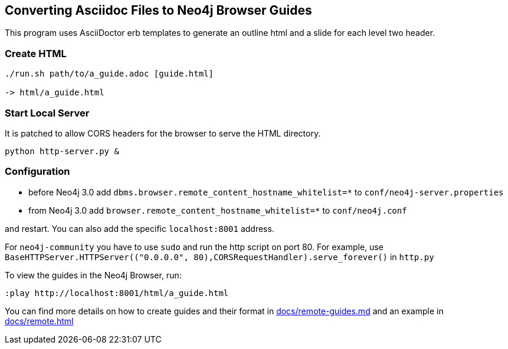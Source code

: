 == Converting Asciidoc Files to Neo4j Browser Guides

This program uses AsciiDoctor erb templates to generate an outline html and a slide for each level two header.

=== Create HTML

----
./run.sh path/to/a_guide.adoc [guide.html]

-> html/a_guide.html
----

=== Start Local Server

It is patched to allow CORS headers for the browser to serve the HTML directory.

----
python http-server.py &
----

=== Configuration

* before Neo4j 3.0 add `dbms.browser.remote_content_hostname_whitelist=*` to `conf/neo4j-server.properties` 
* from Neo4j 3.0 add `browser.remote_content_hostname_whitelist=*` to `conf/neo4j.conf` 

and restart.
You can also add the specific `localhost:8001` address.

For `neo4j-community` you have to use `sudo` and run the http script on port 80.
For example, use `BaseHTTPServer.HTTPServer(("0.0.0.0", 80),CORSRequestHandler).serve_forever()` in `http.py`

To view the guides in the Neo4j Browser, run:

----
:play http://localhost:8001/html/a_guide.html
----

You can find more details on how to create guides and their format in link:docs/remote-guides.md[] and an example in link:docs/remote.html[]
